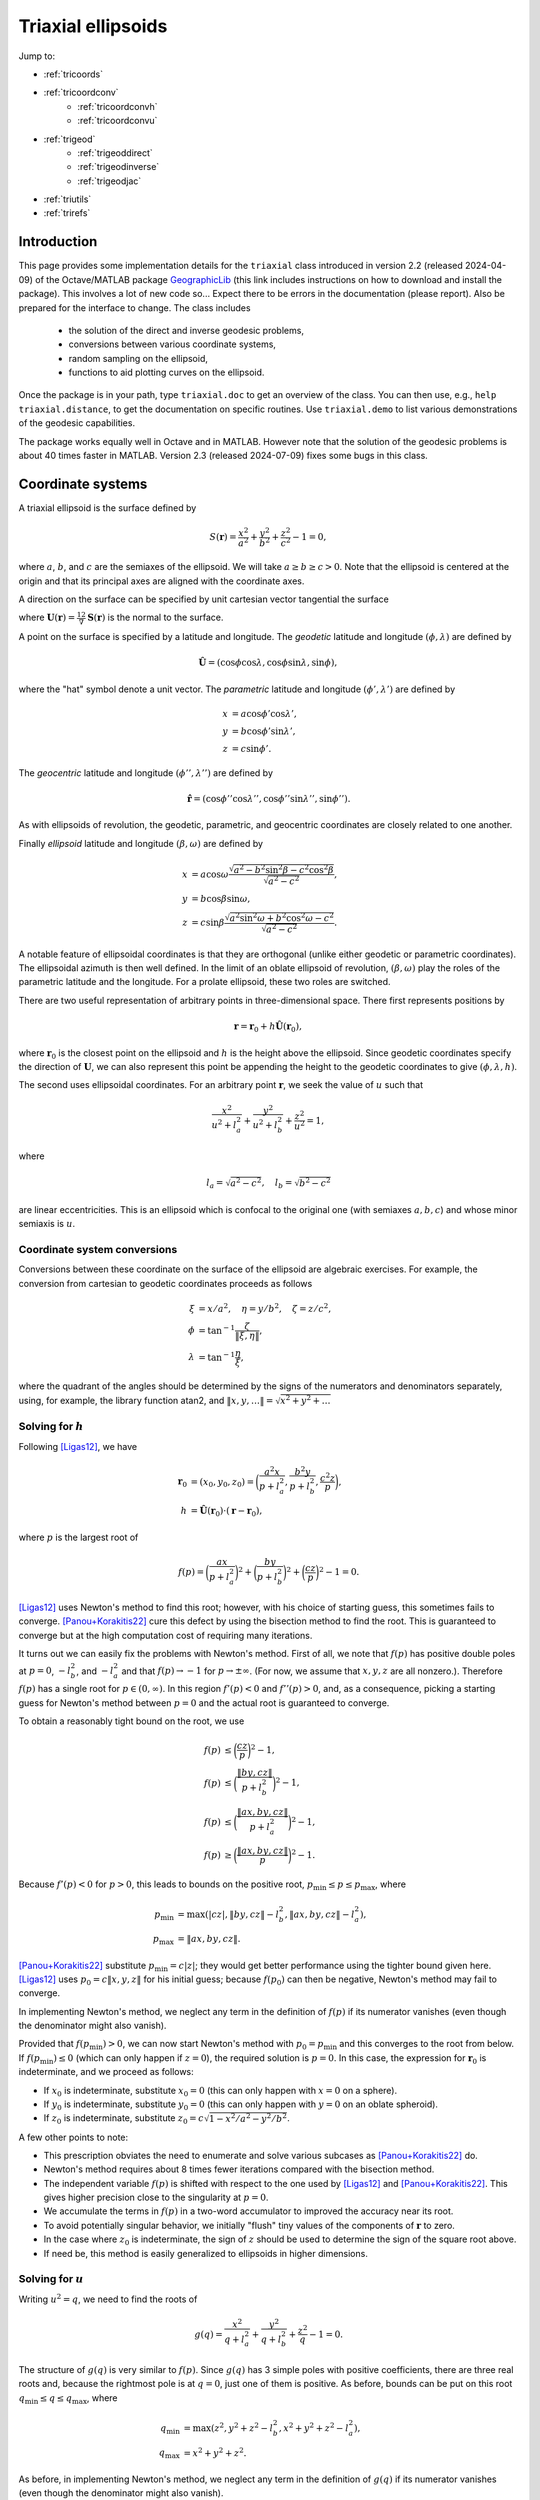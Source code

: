 .. _triaxial:

Triaxial ellipsoids
===================

Jump to:

* :ref:`tricoords`
* :ref:`tricoordconv`
   + :ref:`tricoordconvh`
   + :ref:`tricoordconvu`
* :ref:`trigeod`
   + :ref:`trigeoddirect`
   + :ref:`trigeodinverse`
   + :ref:`trigeodjac`
* :ref:`triutils`
* :ref:`trirefs`

.. _triintro:

Introduction
------------

This page provides some implementation details for the ``triaxial``
class introduced in version 2.2 (released 2024-04-09) of the
Octave/MATLAB package `GeographicLib
<https://github.com/geographiclib/geographiclib-octave#readme>`_ (this
link includes instructions on how to download and install the package).
This involves a lot of new code so...  Expect there to be errors in the
documentation (please report).  Also be prepared for the interface to
change.  The class includes

 * the solution of the direct and inverse geodesic problems,
 * conversions between various coordinate systems,
 * random sampling on the ellipsoid,
 * functions to aid plotting curves on the ellipsoid.

Once the package is in your path, type ``triaxial.doc`` to get an overview
of the class.  You can then use, e.g., ``help triaxial.distance``, to get
the documentation on specific routines.  Use ``triaxial.demo`` to list
various demonstrations of the geodesic capabilities.

The package works equally well in Octave and in MATLAB.  However note
that the solution of the geodesic problems is about 40 times faster in
MATLAB.  Version 2.3 (released 2024-07-09) fixes some bugs in this
class.

.. _tricoords:

Coordinate systems
------------------

A triaxial ellipsoid is the surface defined by

.. math::
  S(\mathbf r) = \frac{x^2}{a^2} + \frac{y^2}{b^2} + \frac{z^2}{c^2} - 1 = 0,

where :math:`a`, :math:`b`, and :math:`c` are the semiaxes of the
ellipsoid.  We will take :math:`a \ge b \ge c > 0`.  Note that the
ellipsoid is centered at the origin and that its principal axes are
aligned with the coordinate axes.

A direction on the surface can be specified by unit cartesian vector
tangential the surface

.. math
   \mathbf v &= (v_x, v_y, v_z), \\
   \lvert v \rvert &= 1, \\
   \mathbf v \cdot \mathbf U &= 0,

where :math:`\mathbf U(\mathbf r) = \frac12 \nabla\mathbf S(\mathbf r)`
is the normal to the surface.

A point on the surface is specified by a latitude and longitude.  The
*geodetic* latitude and longitude :math:`(\phi, \lambda)` are defined by

.. math::
 \hat{\mathbf U} = (\cos\phi \cos\lambda, \cos\phi \sin\lambda, \sin\phi),

where the "hat" symbol denote a unit vector.  The *parametric* latitude
and longitude :math:`(\phi', \lambda')` are defined by

.. math::
 x &= a \cos\phi' \cos\lambda', \\
 y &= b \cos\phi' \sin\lambda', \\
 z &= c \sin\phi'.

The *geocentric* latitude
and longitude :math:`(\phi'', \lambda'')` are defined by

.. math::
 \hat{\mathbf r} = (
 \cos\phi'' \cos\lambda'' , \cos\phi'' \sin\lambda'' , \sin\phi'' ).

As with ellipsoids of revolution, the geodetic, parametric, and
geocentric coordinates are closely related to one another.

Finally *ellipsoid* latitude and longitude :math:`(\beta, \omega)` are
defined by

.. math::
  x &= a \cos\omega
      \frac{\sqrt{a^2 - b^2\sin^2\beta - c^2\cos^2\beta}}
           {\sqrt{a^2 - c^2}}, \\
  y &= b \cos\beta \sin\omega, \\
  z &= c \sin\beta
      \frac{\sqrt{a^2\sin^2\omega + b^2\cos^2\omega - c^2}}
           {\sqrt{a^2 - c^2}}.

A notable feature of ellipsoidal coordinates is that they are orthogonal
(unlike either geodetic or parametric coordinates).  The ellipsoidal
azimuth is then well defined.  In the limit of an oblate ellipsoid of
revolution, :math:`(\beta, \omega)` play the roles of the parametric
latitude and the longitude.  For a prolate ellipsoid, these two roles
are switched.

There are two useful representation of arbitrary points in
three-dimensional space.  There first represents positions by

.. math::
   \mathbf r = \mathbf r_0 + h \hat{\mathbf U}(\mathbf r_0),

where :math:`\mathbf r_0` is the closest point on the ellipsoid and
:math:`h` is the height above the ellipsoid.  Since geodetic coordinates
specify the direction of :math:`\mathbf U`, we can also represent this
point be appending the height to the geodetic coordinates to give
:math:`(\phi, \lambda, h)`.

The second uses ellipsoidal coordinates.  For an arbitrary point
:math:`\mathbf r`, we seek the value of :math:`u` such that

.. math::
   \frac{x^2}{u^2 + l_a^2} +
   \frac{y^2}{u^2 + l_b^2} + \frac{z^2}{u^2} = 1,

where

.. math::
   l_a = \sqrt{a^2 - c^2}, \quad
   l_b = \sqrt{b^2 - c^2}

are linear eccentricities.  This is an ellipsoid which is confocal to
the original one (with semiaxes :math:`a, b, c`) and whose minor
semiaxis is :math:`u`.

.. _tricoordconv:

Coordinate system conversions
^^^^^^^^^^^^^^^^^^^^^^^^^^^^^

Conversions between these coordinate on the surface of the ellipsoid are
algebraic exercises.  For example, the conversion from cartesian to
geodetic coordinates proceeds as follows

.. math::
   \xi &= x/a^2, \quad \eta = y/b^2, \quad \zeta = z/c^2, \\
   \phi &= \tan^{-1} \frac\zeta{\lVert\xi, \eta\rVert}, \\
   \lambda &= \tan^{-1} \frac\eta\xi,

where the quadrant of the angles should be determined by the signs of
the numerators and denominators separately, using, for example, the
library function atan2, and :math:`\lVert x, y, \ldots \rVert =
\sqrt{x^2 + y^2 + \ldots}`

.. _tricoordconvh:

Solving for :math:`h`
^^^^^^^^^^^^^^^^^^^^^

Following [Ligas12]_, we have

.. math::
   \mathbf r_0 &= (x_0, y_0, z_0) = \biggl(
   \frac{a^2x}{p + l_a^2},
   \frac{b^2y}{p + l_b^2},
   \frac{c^2z}{p} \biggr), \\
   h &= \hat{\mathbf U}(\mathbf r_0) \cdot (\mathbf r - \mathbf r_0),

where :math:`p` is the largest root of

.. math::
   f(p) = \biggl(\frac{ax}{p + l_a^2}\biggr)^2 +
   \biggl(\frac{by}{p + l_b^2}\biggr)^2 +
   \biggl(\frac{cz}{p}\biggr)^2 - 1 = 0.

[Ligas12]_ uses Newton's method to find this root; however, with his
choice of starting guess, this sometimes fails to converge.
[Panou+Korakitis22]_ cure this defect by using the bisection method to
find the root.  This is guaranteed to converge but at the high
computation cost of requiring many iterations.

It turns out we can easily fix the problems with Newton's method.  First
of all, we note that :math:`f(p)` has positive double poles at :math:`p
= 0`, :math:`-l_b^2`, and :math:`-l_a^2` and that
:math:`f(p) \rightarrow -1` for :math:`p \rightarrow \pm\infty`.  (For
now, we assume that :math:`x, y, z` are all nonzero.).  Therefore
:math:`f(p)` has a single root for :math:`p \in (0, \infty)`.  In this
region :math:`f'(p) < 0` and :math:`f''(p) > 0`, and, as a consequence,
picking a starting guess for Newton's method between :math:`p = 0` and
the actual root is guaranteed to converge.

To obtain a reasonably tight bound on the root, we use

.. math::
   f(p) &\le \biggl(\frac{cz}{p}\biggr)^2 - 1, \\
   f(p) &\le \biggl(\frac{\lVert by, cz\rVert}{p + l_b^2}\biggr)^2 - 1, \\
   f(p) &\le \biggl(\frac{\lVert ax, by, cz\rVert}{p + l_a^2}\biggr)^2 - 1, \\
   f(p) &\ge \biggl(\frac{\lVert ax, by, cz\rVert}{p}\biggr)^2 - 1.

Because :math:`f'(p) < 0` for :math:`p > 0`, this leads to bounds on
the positive root, :math:`p_{\mathrm{min}} \le p \le p_{\mathrm{max}}`,
where

.. math::

   p_{\mathrm{min}} &= \max(\lvert cz\rvert,
   \lVert by, cz\rVert - l_b^2,
   \lVert ax, by, cz\rVert - l_a^2), \\
   p_{\mathrm{max}} &= \lVert ax, by, cz\rVert.

[Panou+Korakitis22]_ substitute :math:`p_{\mathrm{min}} = c \lvert
z\rvert`; they would get better performance using the tighter bound
given here.  [Ligas12]_ uses :math:`p_0 = c\lVert x, y, z\rVert` for his
initial guess; because :math:`f(p_0)` can then be negative, Newton's
method may fail to converge.

In implementing Newton's method, we neglect any term in the definition
of :math:`f(p)` if its numerator vanishes (even though the denominator
might also vanish).

Provided that :math:`f(p_{\mathrm{min}}) > 0`, we can now start Newton's
method with :math:`p_0 = p_{\mathrm{min}}` and this converges to the
root from below.  If :math:`f(p_{\mathrm{min}}) \le 0` (which can only
happen if :math:`z = 0`), the required solution is :math:`p = 0`.  In
this case, the expression for :math:`\mathbf r_0` is indeterminate, and
we proceed as follows:

* If :math:`x_0` is indeterminate, substitute :math:`x_0 = 0` (this
  can only happen with :math:`x = 0` on a sphere).
* If :math:`y_0` is indeterminate, substitute :math:`y_0 = 0` (this
  can only happen with :math:`y = 0` on an oblate spheroid).
* If :math:`z_0` is indeterminate, substitute :math:`z_0 = c \sqrt{1 -
  x^2/a^2 - y^2/b^2}`.

A few other points to note:

* This prescription obviates the need to enumerate and solve various
  subcases as [Panou+Korakitis22]_ do.
* Newton's method requires about 8 times fewer iterations compared with
  the bisection method.
* The independent variable :math:`f(p)` is shifted with respect to the
  one used by [Ligas12]_ and [Panou+Korakitis22]_.  This gives higher
  precision close to the singularity at :math:`p = 0`.
* We accumulate the terms in :math:`f(p)` in a two-word accumulator to
  improved the accuracy near its root.
* To avoid potentially singular behavior, we initially "flush" tiny
  values of the components of :math:`\mathbf r` to zero.
* In the case where :math:`z_0` is indeterminate, the sign of :math:`z`
  should be used to determine the sign of the square root above.
* If need be, this method is easily generalized to ellipsoids in
  higher dimensions.

.. _tricoordconvu:

Solving for :math:`u`
^^^^^^^^^^^^^^^^^^^^^

Writing :math:`u^2 = q`, we need to find the roots of

.. math::
   g(q) = \frac{x^2}{q + l_a^2} + \frac{y^2}{q + l_b^2} + \frac{z^2}{q} - 1
   = 0.

The structure of :math:`g(q)` is very similar to :math:`f(p)`.  Since
:math:`g(q)` has 3 simple poles with positive coefficients, there are
three real roots and, because the rightmost pole is at :math:`q = 0`,
just one of them is positive.  As before, bounds can be put on this root
:math:`q_{\mathrm{min}} \le q \le q_{\mathrm{max}}`,
where

.. math::
   q_{\mathrm{min}} &= \max(z^2,
   y^2 + z^2 - l_b^2,
   x^2 + y^2 + z^2 - l_a^2), \\
   q_{\mathrm{max}} &= x^2 + y^2 + z^2.

As before, in implementing Newton's method, we neglect any term in the
definition of :math:`g(q)` if its numerator vanishes (even though the
denominator might also vanish).

Provided that :math:`g(q_{\mathrm{min}}) > 0`, we can now start Newton's
method with :math:`q_0 = q_{\mathrm{min}}` and this converges to the
root from below.  If :math:`g(q_{\mathrm{min}}) \le 0` (which can only
happen if :math:`z = 0`), the required solution is :math:`q = u = 0`.

Of course, we can expand out :math:`g(q)` to obtain a cubic polynomial
in :math:`q` which cab be solved analytically, see [DLMF]_,
Secs. 1.11(iii) and 4.43.  This method is advocated by
[Panou+Korakitis21]_.  However, this solution suffers from roundoff
error when the coefficient of :math:`q` is positive; in this case, the
polynomial in :math:`1/q` should be solved instead.  Even so, the
solution may be subject to unacceptable roundoff error; it may be
refined by using as the starting point, :math:`q_0`, for Newton's method.
If :math:`g(q_0) < 0`, then :math:`q_1` should be replaced by
:math:`\max(q_1, q_{\mathrm{min}})`.  Typically only 3--4 iterations
are needed to refine the solution.

Note: tighter bounds can be placed on :math:`q` using

.. math::
   g(q) &\le \frac{y^2}{q + l_b^2} + \frac{z^2}{q} - 1 \\
   g(q) &\le \frac{x^2+y^2}{q + l_a^2} + \frac{z^2}{q} - 1 \\
   g(q) &\le \frac{x^2}{q + l_a^2} + \frac{y^2+z^2}{q + l_b^2} - 1 \\
   g(q) &\ge \frac{x^2+y^2}{q + l_b^2} + \frac{z^2}{q} - 1 \\
   g(q) &\ge \frac{x^2}{q + l_a^2} + \frac{y^2+z^2}{q} - 1

and solving the resulting quadratic equations.  This yields only a
marginal improvement given that we're starting with the root of the
cubic.

.. _trigeod:

Geodesics
---------

The problem of geodesics on a triaxial ellipsoid was solved by
[Jacobi39]_ who reduced the problem to quadrature.  Even without
evaluating the integrals, this solution allowed the various properties
of geodesics to be found.  For an overview, see
[GeographicLib-triaxial]_.

Explicit evaluation of Jacobi's integrals was carried out by hand by
[Cayley72]_ and, more recently, by [Baillard15]_.  Accurate evaluation of
the integrals involves changing the variable of integration using
elliptic integrals and elliptic functions.  Unfortunately, Octave/MATLAB
has poor support for these special functions, so for this implementation
of the geodesic routines, I instead integrate the geodesic equations in
cartesian coordinates, following [Panou+Korakitis19]_.

.. _trigeoddirect:

The direct problem
^^^^^^^^^^^^^^^^^^

The equation for geodesics on a surface is the same as for the motion of
a particle constrained to move on the surface but subject to no other
forces.  The centrifugal acceleration of the particle is
:math:`-(v^2/R)\hat{\mathbf U}` where :math:`R` is the radius of
curvature in the direction of :math:`\mathbf v`.  We will take the speed
to be unity (and, of course, the speed is a constant in this problem);
thus time can be replaced by :math:`s`, the displacement along the
geodesic, as the independent variable.  The differential equation for
the geodesic is

.. math::
   d\mathbf r / ds &= \mathbf v, \\
   d\mathbf v / ds &= \mathbf A, \\
   d^2 m / ds^2 &= -K m,

where

.. math::
   \mathbf A &= \frac{\mathbf U}{U^2}
   \biggl( \frac{v_x^2}{a^2} + \frac{v_y^2}{b^2} + \frac{v_z^2}{c^2} \biggr),\\
   K &= \frac1{a^2b^2c^2 U^4}.

It is simplest to expression :math:`\mathbf r` and :math:`\mathbf v` is
cartesian coordinates, since then there are no singularities in the
representation.

Here :math:`m` is the reduced length and :math:`K` is the Gaussian
curvature.  It's not necessary to determine :math:`m` to solve the
direct problem; however, it is an important aspect of solving the
inverse problem.

We use the ODE routines provided with Octave and MATLAB to solve these
equations.  To make the control of the error simpler, we first scale the
ellipsoid so that its middle semiaxis :math:`b = 1`; then all the
dependent variables are of order unity.  The ODE solvers take care of
picking the appropriate step size for integration.  In addition, they
allow intermediate points on the path to be found inexpensively by
polynomial interpolation.

The demonstrations ``triaxial.demo(n)`` for ``n = 1:5`` and ``n =
11:15`` show the result of solution of the direct problem of various
initial conditions.  These illustrate the distinctive properties of
geodesics, i.e., that the undulate between either lines of constant
:math:`\beta` or lines of constant :math:`\omega`.  In the limiting
case, the geodesic repeatedly returns to opposite umbilical points.

Note well: Octave is about 40 slower than MATLAB at solving the ODEs.

.. _trigeodinverse:

The inverse problem
^^^^^^^^^^^^^^^^^^^

[Panou13]_ and [Baillard15]_ both attempt to solve the inverse problem,
finding the shortest path between two points.  However, neither offers a
complete solution.  A reliable method of solving the problem is obtained
using the same basic method give by [Karney13]_ for solving the problem
on an oblate ellipsoid; this is outlined in [GeographicLib-triaxial]_.
The key observation by [Itoh+Kiyohara04]_ is that the *cut locus* for
geodesics emanating from a given point is a segment of the line of the
opposite ellipsoidal latitude; see ``triaxial.demo(6)``.

The solution in the general case, involves starting with the point with
the large absolute latitude, varying the azimuth at this point and find
the longitude where this geodesic intersects the line of latitude for
the other point.  This makes use of the ability for the ODE solvers in
Octave/MATLAB to stop at the occurrence of certain "events".  The
azimuth can be corrected using Newton's method (this is where the
reduced length :math:`m` is needed) to find the azimuth where the
longitude matches that of the other point.

About 6 iterations are required for random pairs of points on a
terrestrial ellipsoid.  Based on the [Geodesic-testset]_, the overall
accuracy is probably about 10 μm.  The method is somewhat fragile in
that it expects geodesics to behave in the way dictated by Jacobi's
solution; however, the ODE solver cannot guarantee that this is so.
However by setting reasonably tight error tolerances are set on the ODE
solver and deploying some other defensive tricks, the method works as
long as the ellipsoid is not too eccentric.  (To be safe, the ellipsoid
should satisfy :math:`a/b \le 2` and :math:`b/c \le 2`.  Also avoid
ellipsoids which are nearly but not quite ellipsoids of revolution;
triaxial models of the earth are fine, but expect problems if the
difference in the equatorial semiaxes is 1 μm.)

This method therefore provides a "working" solution of the inverse
problem.  A "complete" solution will involve using Jacobi's solution.
This will remove the sloppiness involved in using an ODE solver.  An
initial implementation of Jacobi's solution was used to create the
[Geodesic-testset]_.

.. _trigeodjac:

Jacobi's solution
^^^^^^^^^^^^^^^^^

I have coded up Jacobi's solution to the direct problem in MATLAB using
the [Chebfun]_ package.  This allows the indefinite integrals in
Jacobi's solution to be evaluated accurately.  I do not include this
functionality in the ``triaxial`` class because

* Chebfun is not compatible with Octave;
* MATLAB's support for elliptic integrals and elliptic functions with
  modulus close to 1 is deficient --- this leads to inaccuracies for
  geodesics which graze the umbilical points.

I will reimplement the solution in the C++ version of GeographicLib.
This will make more consistent use of Fourier series (in contrast,
Chebfun switches to a Chebyshev series when asked to integrate a Fourier
series) and use GeographicLib's implementation of elliptic integrals and
elliptic functions.

With this in place, the solution of the inverse problem should be
straightforward.  Jacobi does not include an expression for the reduced
length :math:`m`, so I will use some method other than Newton's for
finding the azimuth, such as the method of [Chandrupatla97]_.

.. _triutils:

Utilities
---------

You can sample points (and directions) uniformly on the ellipsoid with
``cart2rand``, see [Marples+Williams23]_

The function ``horizon`` returns points on the horizon of the ellipsoid
when viewed from a distant viewpoint in the direction
:math:`\mathbf V`.  These points satisfy

.. math::
   \mathbf U \cdot \mathbf V &= 0\\
   \biggl(\frac x{a^2}, \frac y{b^2}, \frac z{c^2}\biggl) \cdot \mathbf V&= 0\\
   \biggl(\frac xa, \frac yb, \frac zc\biggl) \cdot
   \biggl(\frac{V_x}a, \frac{V_y}b, \frac{V_z}c\biggl) &= 0

The first vector in the last equation gives points on a unit sphere, and
these are on the horizon of the sphere when viewed from the direction
given by the second vector.  So the ellipsoidal horizon is obtained by
computing this spherical horizon (a circle) and scaling the cartesian
components by :math:`(a, b, c)`.

.. _trirefs:

References
----------

.. [Baillard15] Baillard. `Geodesics on a triaxial ellipsoid for the
   HP-41 <https://hp41programs.yolasite.com/geod3axial.php>`__ (2015).

.. [Cayley72] Cayley, `On the geodesic lines on an ellipsoid
   <https://books.google.com/books?id=S4znAAAAMAAJ&pg=PA31>`__ (1872).

.. [Chandrupatla97] Chandrupatla, `A new hybrid quadratic/bisection
   algorithm for finding the zero of a nonlinear function without using
   derivatives <https://doi.org/10.1016/s0965-9978(96)00051-8>`__
   (1997).

.. [Chebfun] Chebfun, `Numerical computing with functions
   <https://www.chebfun.org>`__ (2014).

.. [DLMF] Olver et al., `NIST Handbook of Mathematical Functions
   <https://dlmf.nist.gov>`__ (2010).

.. [Geodesic-testset] Karney, `Test set of geodesics on a trixial
   ellipsoid <https://doi.org/10.5281/zenodo.12510796>`__ (2024).

.. [GeographicLib-triaxial] Karney, `Geodesics on a triaxial ellipsoid
   <https://geographiclib.sourceforge.io/1.29/triaxial.html>`__
   (2013).

.. [Itoh+Kiyohara04] Itoh & Kiyohara, `The cut loci and the conjugate
   loci on ellipsoids <https://doi.org/10.1007/s00229-004-0455-z>`__
   (2004).

.. [Jacobi39] Jacobi, `Note von der geodätischen Linie auf einem
   Ellipsoid und den verschiedenen Anwendungen einer merkwürdigen
   analytischen Substitution
   <https://doi.org/10.1515/crll.1839.19.309>`__ (1839).

.. [Karney13] Karney, `Algorithms for geodesics
   <http://dx.doi.org/10.1007/s00190-012-0578-z>`__ (2013).

.. [Ligas12] Ligas, `Two modified algorithms to transform Cartesian to
   geodetic coordinates on a triaxial ellipsoid
   <http://dx.doi.org/10.1007/s11200-011-9017-5>`__ (2012).

.. [Marples+Williams23] Marples & Williams, `Patch area and uniform
   sampling on the surface of any ellipsoid
   <https://doi.org/10.1007/s11075-023-01628-4>`_ (2023).

.. [Panou13] Panou, `The geodesic boundary value problem and its
   solution on a triaxial ellipsoid
   <10.https://doi.org/2478/jogs-2013-0028>`__ (2013).

.. [Panou+Korakitis19] Panou & Korakitis, `Geodesic equations and their
   numerical solution in Cartesian coordinates on a triaxial ellipsoid
   <http://dx.doi.org/10.1515/jogs-2019-0001>`__ (2019).

.. [Panou+Korakitis21] Panou & Korakitis, `Analytical and numerical
   methods of converting Cartesian to ellipsoidal coordinates
   <http://dx.doi.org/10.1515/jogs-2020-0126>`__ (2021).

.. [Panou+Korakitis22] Panou & Korakitis, `Cartesian to geodetic
   coordinates conversion on a triaxial ellipsoid using the bisection
   method <http://dx.doi.org/10.1007/s00190-022-01650-9>`__ (2022).
